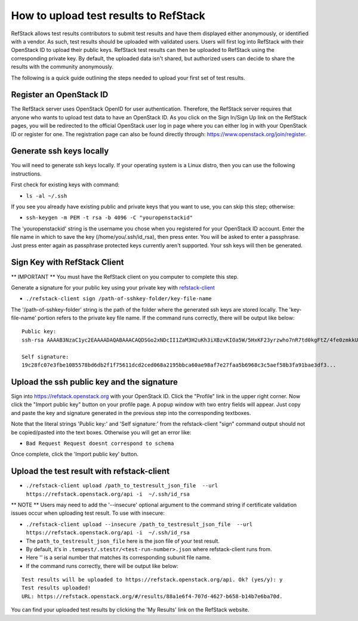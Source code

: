 How to upload test results to RefStack
======================================

RefStack allows test results contributors to submit test results and
have them displayed either anonymously, or identified with a vendor. As
such, test results should be uploaded with validated users. Users will
first log into RefStack with their OpenStack ID to upload their public
keys. RefStack test results can then be uploaded to RefStack using the
corresponding private key. By default, the uploaded data isn't shared,
but authorized users can decide to share the results with the community
anonymously.

The following is a quick guide outlining the steps needed to upload your
first set of test results.

Register an OpenStack ID
^^^^^^^^^^^^^^^^^^^^^^^^

The RefStack server uses OpenStack OpenID for user authentication.
Therefore, the RefStack server requires that anyone who wants to upload
test data to have an OpenStack ID. As you click on the Sign In/Sign Up
link on the RefStack pages, you will be redirected to the official
OpenStack user log in page where you can either log in with your
OpenStack ID or register for one. The registration page can also be
found directly through: https://www.openstack.org/join/register.

Generate ssh keys locally
^^^^^^^^^^^^^^^^^^^^^^^^^

You will need to generate ssh keys locally. If your operating system is
a Linux distro, then you can use the following instructions.

First check for existing keys with command:

-  ``ls -al ~/.ssh``

If you see you already have existing public and private keys that you
want to use, you can skip this step; otherwise:

-  ``ssh-keygen -m PEM -t rsa -b 4096 -C "youropenstackid"``

The 'youropenstackid' string is the username you chose when you
registered for your OpenStack ID account. Enter the file name in which
to save the key (/home/you/.ssh/id\_rsa), then press enter. You will be
asked to enter a passphrase. Just press enter again as passphrase
protected keys currently aren't supported. Your ssh keys will then be
generated.

Sign Key with RefStack Client
^^^^^^^^^^^^^^^^^^^^^^^^^^^^^

\*\* IMPORTANT \*\* You must have the RefStack client on you computer to
complete this step.

Generate a signature for your public key using your private key with
`refstack-client <https://github.com/openstack/refstack-client>`__

-  ``./refstack-client sign /path-of-sshkey-folder/key-file-name``

The '/path-of-sshkey-folder' string is the path of the folder where the
generated ssh keys are stored locally. The 'key-file-name' portion
refers to the private key file name. If the command runs correctly,
there will be output like below:

::

    Public key:
    ssh-rsa AAAAB3NzaC1yc2EAAAADAQABAAACAQDSGo2xNDcII1ZaM3H2uKh3iXBzvKIOa5W/5HxKF23yrzwho7nR7td0kgFtZ/4fe0zmkkUuKdUhOACCD3QVyi1N5wIhKAYN1fGt0/305jk7VJ+yYhUPlvo...

    Self signature:
    19c28fc07e3fbe1085578bd6db2f1f75611dcd2ced068a2195bbca60ae98af7e27faa5b6968c3c5aef58b3fa91bae3df3...

Upload the ssh public key and the signature
^^^^^^^^^^^^^^^^^^^^^^^^^^^^^^^^^^^^^^^^^^^

Sign into https://refstack.openstack.org with your OpenStack ID. Click
the "Profile" link in the upper right corner. Now click the "Import
public key" button on your profile page. A popup window with two entry
fields will appear. Just copy and paste the key and signature generated
in the previous step into the corresponding textboxes.

Note that the literal strings 'Public key:' and 'Self signature:' from
the refstack-client "sign" command output should not be copied/pasted
into the text boxes. Otherwise you will get an error like:

-  ``Bad Request Request doesnt correspond to schema``

Once complete, click the 'Import public key' button.

Upload the test result with refstack-client
^^^^^^^^^^^^^^^^^^^^^^^^^^^^^^^^^^^^^^^^^^^

-  ``./refstack-client upload /path_to_testresult_json_file  --url https://refstack.openstack.org/api -i  ~/.ssh/id_rsa``

\*\* NOTE \*\* Users may need to add the '--insecure' optional argument
to the command string if certificate validation issues occur when
uploading test result. To use with insecure:

-  ``./refstack-client upload --insecure /path_to_testresult_json_file  --url https://refstack.openstack.org/api -i  ~/.ssh/id_rsa``

- The ``path_to_testresult_json_file`` here is the json file of your test result.

- By default, it's in ``.tempest/.stestr/<test-run-number>.json`` where refstack-client runs from.

- Here '' is a serial number that matches its corresponding subunit file name.

- If the command runs correctly, there will be output like below:

::

    Test results will be uploaded to https://refstack.openstack.org/api. Ok? (yes/y): y
    Test results uploaded!
    URL: https://refstack.openstack.org/#/results/88a1e6f4-707d-4627-b658-b14b7e6ba70d.

You can find your uploaded test results by clicking the 'My Results'
link on the RefStack website.

